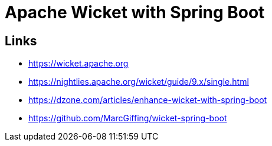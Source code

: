 = Apache Wicket with Spring Boot

== Links

- https://wicket.apache.org
- https://nightlies.apache.org/wicket/guide/9.x/single.html

- https://dzone.com/articles/enhance-wicket-with-spring-boot
- https://github.com/MarcGiffing/wicket-spring-boot
